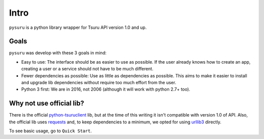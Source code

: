 Intro
=====

``pysuru`` is a python library wrapper for Tsuru API version 1.0 and up.

Goals
-----

``pysuru`` was develop with these 3 goals in mind:

* Easy to use: The interface should be as easier to use as possible.
  If the user already knows how to create an app, creating a user or a
  service should not have to be much different.
* Fewer dependencies as possible: Use as little as dependencies as
  possible. This aims to make it easier to install and upgrade lib
  dependencies without require too much effort from the user.
* Python 3 first: We are in 2016, not 2006 (although it will work with
  python 2.7+ too).

Why not use official lib?
-------------------------

There is the official python-tsuruclient_ lib, but at the time of this
writing it isn't compatible with version 1.0 of API. Also, the official
lib uses requests_ and, to keep dependencies to a minimum, we opted for
using urllib3_ directly.

To see basic usage, go to ``Quick Start``.

.. _python-tsuruclient: https://github.com/tsuru/python-tsuruclient
.. _requests: http://example.com
.. _urllib3: http://example.com
